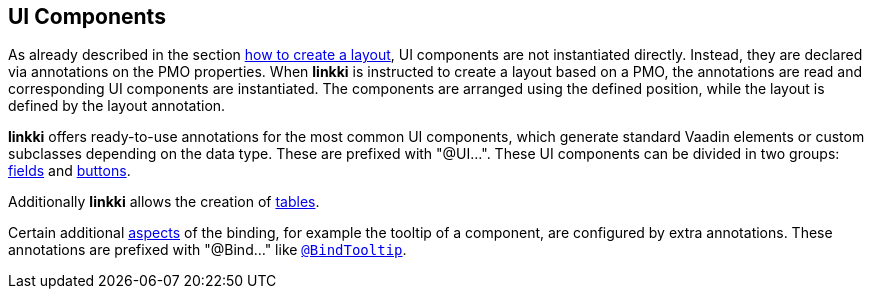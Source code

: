 :jbake-title: UI Components
:jbake-type: chapter
:jbake-status: published
:jbake-order: 50

[[ui-components]]
== UI Components

As already described in the section <<pmo-create-ui, how to create a layout>>, UI components are not instantiated directly.
Instead, they are declared via annotations on the PMO properties.
When *linkki* is instructed to create a layout based on a PMO, the annotations are read and corresponding UI components are instantiated.
The components are arranged using the defined position, while the layout is defined by the layout annotation.

*linkki* offers ready-to-use annotations for the most common UI components, which generate standard Vaadin elements or custom subclasses depending on the data type. These are prefixed with "@UI...". These UI components can be divided in two groups: <<ui-field, fields>> and <<ui-button, buttons>>.

Additionally *linkki* allows the creation of <<ui-container-pmo, tables>>.

Certain additional <<aspects, aspects>> of the binding, for example the tooltip of a component, are configured by extra annotations. These annotations are prefixed with "@Bind..." like <<tooltips, `@BindTooltip`>>.

